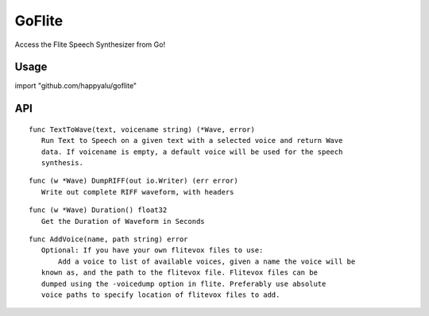 =======
GoFlite
=======

Access the Flite Speech Synthesizer from Go!

Usage
=====

import "github.com/happyalu/goflite"

API
===


::

 func TextToWave(text, voicename string) (*Wave, error)
    Run Text to Speech on a given text with a selected voice and return Wave
    data. If voicename is empty, a default voice will be used for the speech
    synthesis.

::

 func (w *Wave) DumpRIFF(out io.Writer) (err error)
    Write out complete RIFF waveform, with headers

::

 func (w *Wave) Duration() float32
    Get the Duration of Waveform in Seconds

::

 func AddVoice(name, path string) error
    Optional: If you have your own flitevox files to use:
	Add a voice to list of available voices, given a name the voice will be
    known as, and the path to the flitevox file. Flitevox files can be
    dumped using the -voicedump option in flite. Preferably use absolute
    voice paths to specify location of flitevox files to add.

